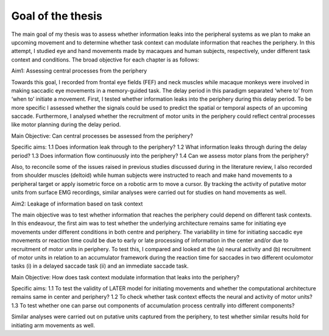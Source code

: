 Goal of the thesis
***********************

The main goal of my thesis was to assess whether information leaks into the peripheral systems as we plan to make an upcoming movement and to determine
whether task context can modulate information that reaches the periphery. In this attempt, I studied eye and hand movements made by macaques and human
subjects, respectively, under different task context and conditions. The broad objective for each chapter is as follows:

Aim1: Assessing central processes from the periphery

Towards this goal, I recorded from frontal eye fields (FEF) and neck muscles while macaque monkeys were involved in making saccadic eye movements in
a memory-guided task. The delay period in this paradigm separated ‘where to’ from ‘when to’ initiate a movement. First, I tested whether information leaks
into the periphery during this delay period. To be more specific I assessed whether the signals could be used to predict the spatial or temporal aspects
of an upcoming saccade. Furthermore, I analysed whether the recruitment of motor units in the periphery could reflect central processes like motor planning
during the delay period.

Main Objective: Can central processes be assessed from the periphery?

Specific aims:
1.1	Does information leak through to the periphery?
1.2	What information leaks through during the delay period?
1.3	Does information flow continuously into the periphery?
1.4	Can we assess motor plans from the periphery?

Also, to reconcile some of the issues raised in previous studies discussed during in the literature review, I also recorded from shoulder muscles
(deltoid) while human subjects were instructed to reach and make hand movements to a peripheral target or apply isometric force on a robotic arm to
move a cursor. By tracking the activity of putative motor units from surface EMG recordings, similar analyses were carried out for studies on hand
movements as well.

Aim2: Leakage of information based on task context 

The main objective was to test whether information that reaches the periphery could depend on different task contexts. In this endeavour, 
the first aim was to test whether the underlying architecture remains same for initiating eye movements under different conditions in both
centre and periphery. The variability in time for initiating saccadic eye movements or reaction time could be due to early or late processing
of information in the center and/or due to recruitment of motor units in periphery. To test this, I compared and looked at the (a) neural activity
and (b) recruitment of motor units in relation to an accumulator framework during the reaction time for saccades in two different oculomotor tasks
(i) in a delayed saccade task (ii) and an immediate saccade task.

Main Objective: How does task context modulate information that leaks into the periphery?

Specific aims:
1.1	To test the validity of LATER model for initiating movements and whether the computational architecture remains same in center and periphery?
1.2	To check whether task context effects the neural and activity of motor units?
1.3	To test whether one can parse out components of accumulation process centrally into different components?

Similar analyses were carried out on putative units captured from the periphery, to test whether similar results hold for initiating arm movements as well.
